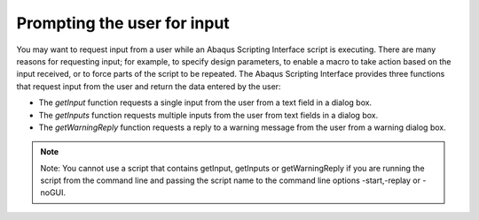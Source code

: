 ============================
Prompting the user for input
============================

You may want to request input from a user while an Abaqus Scripting Interface script is executing. There are many reasons for requesting input; for example, to specify design parameters, to enable a macro to take action based on the input received, or to force parts of the script to be repeated. The Abaqus Scripting Interface provides three functions that request input from the user and return the data entered by the user:

- The `getInput` function requests a single input from the user from a text field in a dialog box.

- The `getInputs` function requests multiple inputs from the user from text fields in a dialog box.

- The `getWarningReply` function requests a reply to a warning message from the user from a warning dialog box.

.. note::

    Note: You cannot use a script that contains getInput, getInputs or getWarningReply if you are running the script from the command line and passing the script name to the command line options -start,-replay or -noGUI.

